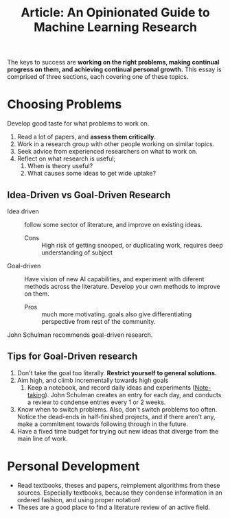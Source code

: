 :PROPERTIES:
:ID:       d0d82350-5d1c-4b96-8522-827e902d9454
:ROAM_REFS: http://joschu.net/blog/opinionated-guide-ml-research.html
:END:
#+title: Article: An Opinionated Guide to Machine Learning Research

The keys to success are *working on the right problems, making continual
progress on them, and achieving continual personal growth.* This essay is
comprised of three sections, each covering one of these topics.

* Choosing Problems

Develop good taste for what problems to work on.

1. Read a lot of papers, and *assess them critically*.
2. Work in a research group with other people working on similar topics.
3. Seek advice from experienced researchers on what to work on.
4. Reflect on what research is useful;
   1. When is theory useful?
   2. What causes some ideas to get wide uptake?
  
** Idea-Driven vs Goal-Driven Research

- Idea driven :: follow some sector of literature, and improve on
  existing ideas.
  - Cons :: High risk of getting snooped, or duplicating work,
    requires deep understanding of subject

- Goal-driven :: Have vision of new AI capabilities, and experiment
  with diferent methods across the literature. Develop your own
  methods to improve on them.
  - Pros :: much more motivating. goals also give differentiating
    perspective from rest of the community.

John Schulman recommends goal-driven research.

** Tips for Goal-Driven research

1. Don't take the goal too literally. *Restrict yourself to general
   solutions.*
2. Aim high, and climb incrementally towards high goals
   1. Keep a notebook, and record daily ideas and experiments
      ([[id:05a63abc-36d6-4a04-8693-bd1bfd5c46c8][Note-taking]]). John Schulman creates an entry for each day, and
      conducts a review to condense entries every 1 or 2 weeks.
3. Know when to switch problems. Also, don't switch problems too
   often. Notice the dead-ends in half-finished projects, and if there
   aren't any, make a commitment towards following through in the
   future.
4. Have a fixed time budget for trying out new ideas that diverge from
   the main line of work.

* Personal Development

- Read textbooks, theses and papers, reimplement algorithms from these
  sources. Especially textbooks, because they condense information in
  an ordered fashion, and using proper notation!
- Theses are a good place to find a literature review of an active field.
